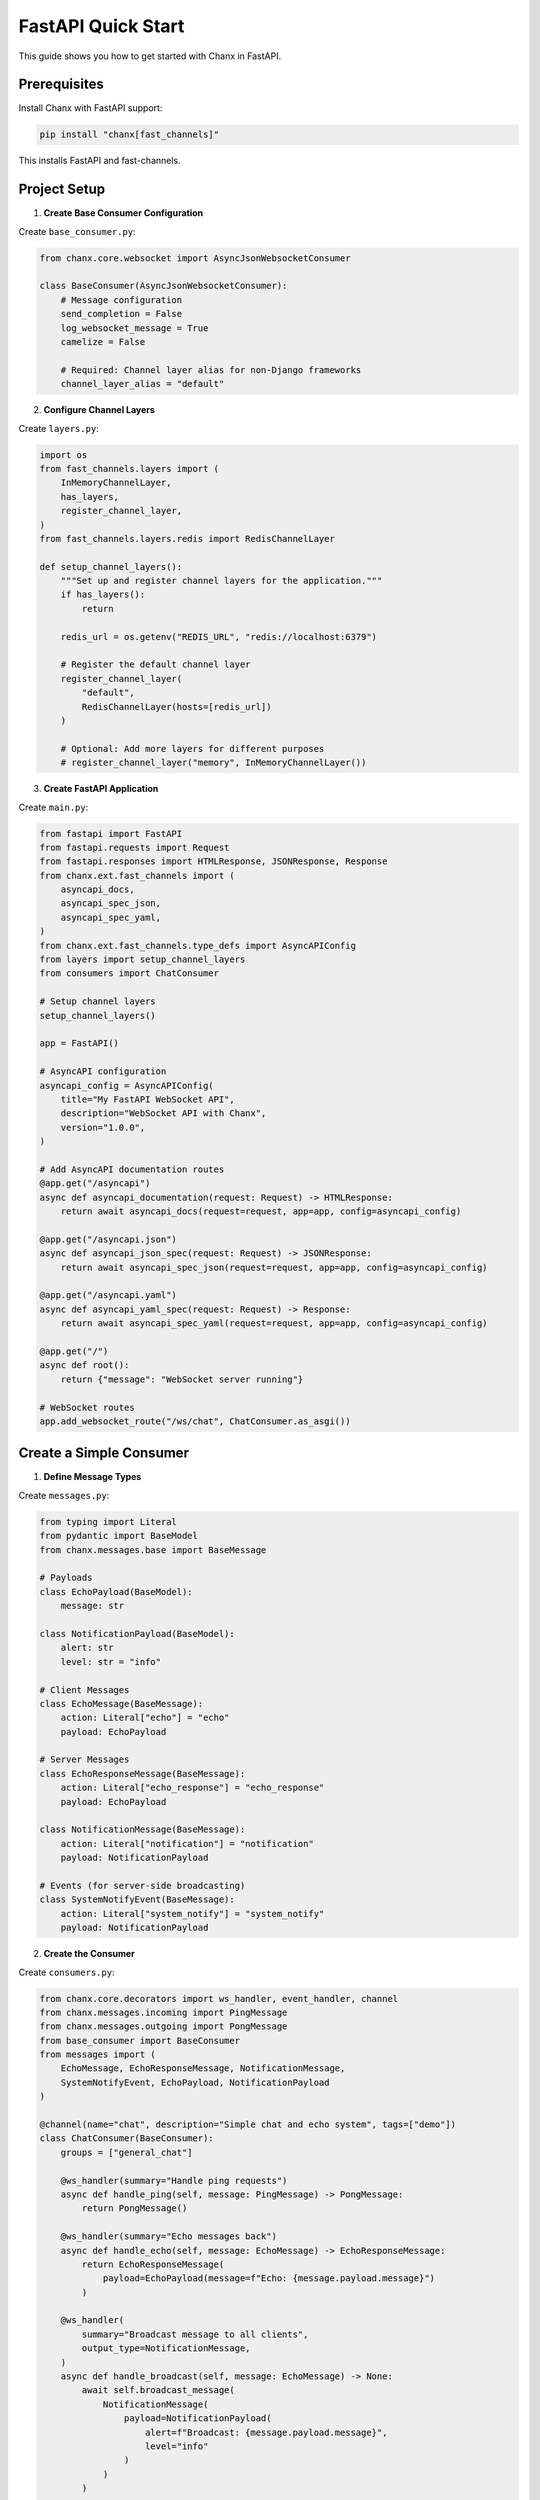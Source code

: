 FastAPI Quick Start
===================

This guide shows you how to get started with Chanx in FastAPI.

Prerequisites
-------------

Install Chanx with FastAPI support:

.. code-block:: bash

    pip install "chanx[fast_channels]"

This installs FastAPI and fast-channels.

Project Setup
-------------

1. **Create Base Consumer Configuration**

Create ``base_consumer.py``:

.. code-block:: python

    from chanx.core.websocket import AsyncJsonWebsocketConsumer

    class BaseConsumer(AsyncJsonWebsocketConsumer):
        # Message configuration
        send_completion = False
        log_websocket_message = True
        camelize = False

        # Required: Channel layer alias for non-Django frameworks
        channel_layer_alias = "default"

2. **Configure Channel Layers**

Create ``layers.py``:

.. code-block:: python

    import os
    from fast_channels.layers import (
        InMemoryChannelLayer,
        has_layers,
        register_channel_layer,
    )
    from fast_channels.layers.redis import RedisChannelLayer

    def setup_channel_layers():
        """Set up and register channel layers for the application."""
        if has_layers():
            return

        redis_url = os.getenv("REDIS_URL", "redis://localhost:6379")

        # Register the default channel layer
        register_channel_layer(
            "default",
            RedisChannelLayer(hosts=[redis_url])
        )

        # Optional: Add more layers for different purposes
        # register_channel_layer("memory", InMemoryChannelLayer())

3. **Create FastAPI Application**

Create ``main.py``:

.. code-block:: python

    from fastapi import FastAPI
    from fastapi.requests import Request
    from fastapi.responses import HTMLResponse, JSONResponse, Response
    from chanx.ext.fast_channels import (
        asyncapi_docs,
        asyncapi_spec_json,
        asyncapi_spec_yaml,
    )
    from chanx.ext.fast_channels.type_defs import AsyncAPIConfig
    from layers import setup_channel_layers
    from consumers import ChatConsumer

    # Setup channel layers
    setup_channel_layers()

    app = FastAPI()

    # AsyncAPI configuration
    asyncapi_config = AsyncAPIConfig(
        title="My FastAPI WebSocket API",
        description="WebSocket API with Chanx",
        version="1.0.0",
    )

    # Add AsyncAPI documentation routes
    @app.get("/asyncapi")
    async def asyncapi_documentation(request: Request) -> HTMLResponse:
        return await asyncapi_docs(request=request, app=app, config=asyncapi_config)

    @app.get("/asyncapi.json")
    async def asyncapi_json_spec(request: Request) -> JSONResponse:
        return await asyncapi_spec_json(request=request, app=app, config=asyncapi_config)

    @app.get("/asyncapi.yaml")
    async def asyncapi_yaml_spec(request: Request) -> Response:
        return await asyncapi_spec_yaml(request=request, app=app, config=asyncapi_config)

    @app.get("/")
    async def root():
        return {"message": "WebSocket server running"}

    # WebSocket routes
    app.add_websocket_route("/ws/chat", ChatConsumer.as_asgi())

Create a Simple Consumer
------------------------

1. **Define Message Types**

Create ``messages.py``:

.. code-block:: python

    from typing import Literal
    from pydantic import BaseModel
    from chanx.messages.base import BaseMessage

    # Payloads
    class EchoPayload(BaseModel):
        message: str

    class NotificationPayload(BaseModel):
        alert: str
        level: str = "info"

    # Client Messages
    class EchoMessage(BaseMessage):
        action: Literal["echo"] = "echo"
        payload: EchoPayload

    # Server Messages
    class EchoResponseMessage(BaseMessage):
        action: Literal["echo_response"] = "echo_response"
        payload: EchoPayload

    class NotificationMessage(BaseMessage):
        action: Literal["notification"] = "notification"
        payload: NotificationPayload

    # Events (for server-side broadcasting)
    class SystemNotifyEvent(BaseMessage):
        action: Literal["system_notify"] = "system_notify"
        payload: NotificationPayload

2. **Create the Consumer**

Create ``consumers.py``:

.. code-block:: python

    from chanx.core.decorators import ws_handler, event_handler, channel
    from chanx.messages.incoming import PingMessage
    from chanx.messages.outgoing import PongMessage
    from base_consumer import BaseConsumer
    from messages import (
        EchoMessage, EchoResponseMessage, NotificationMessage,
        SystemNotifyEvent, EchoPayload, NotificationPayload
    )

    @channel(name="chat", description="Simple chat and echo system", tags=["demo"])
    class ChatConsumer(BaseConsumer):
        groups = ["general_chat"]

        @ws_handler(summary="Handle ping requests")
        async def handle_ping(self, message: PingMessage) -> PongMessage:
            return PongMessage()

        @ws_handler(summary="Echo messages back")
        async def handle_echo(self, message: EchoMessage) -> EchoResponseMessage:
            return EchoResponseMessage(
                payload=EchoPayload(message=f"Echo: {message.payload.message}")
            )

        @ws_handler(
            summary="Broadcast message to all clients",
            output_type=NotificationMessage,
        )
        async def handle_broadcast(self, message: EchoMessage) -> None:
            await self.broadcast_message(
                NotificationMessage(
                    payload=NotificationPayload(
                        alert=f"Broadcast: {message.payload.message}",
                        level="info"
                    )
                )
            )

        @event_handler
        async def handle_system_notify(self, event: SystemNotifyEvent) -> NotificationMessage:
            return NotificationMessage(payload=event.payload)

3. **Run the Application**

.. code-block:: bash

    uvicorn main:app --reload

Visit ``http://localhost:8000/asyncapi`` to see the auto-generated documentation.

.. image:: _static/asyncapi-fastapi-info.png
   :alt: AsyncAPI Documentation - FastAPI API Information
   :align: center


4. **Test the Consumer**

Test with JavaScript in the browser console:

.. code-block:: javascript

    // Connect to WebSocket
    const ws = new WebSocket('ws://localhost:8000/ws/chat');

    ws.onmessage = (event) => {
        console.log('Received:', JSON.parse(event.data));
    };

    // Test ping
    ws.send(JSON.stringify({"action": "ping"}));

    // Test echo
    ws.send(JSON.stringify({
        "action": "echo",
        "payload": {"message": "Hello World"}
    }));

    // Test broadcast (all connected clients will receive this)
    ws.send(JSON.stringify({
        "action": "broadcast",
        "payload": {"message": "Hello everyone!"}
    }));

5. **Send Events from Background Tasks**

You can send events to WebSocket clients from background tasks:

.. code-block:: python

    # From a FastAPI endpoint or background task
    from consumers import ChatConsumer
    from messages import SystemNotifyEvent, NotificationPayload

    @app.post("/notify")
    async def send_notification():
        # Send notification to all connected clients
        await ChatConsumer.broadcast_event(
            SystemNotifyEvent(
                payload=NotificationPayload(
                    alert="Server maintenance in 5 minutes",
                    level="warning"
                )
            ),
            groups=["general_chat"]
        )
        return {"status": "notification sent"}

Next Steps
----------

Now that you have a working FastAPI WebSocket consumer with Chanx:

* :doc:`user-guide/consumers-decorators` - Learn more about consumers and decorators
* :doc:`user-guide/framework-integration` - Explore FastAPI-specific features
* :doc:`user-guide/asyncapi` - Learn about AsyncAPI documentation generation
* :doc:`user-guide/testing` - Learn about testing your WebSocket consumers
* :doc:`examples/fastapi` - See complete FastAPI implementation examples
* :doc:`quick-start-django` - Try Chanx with Django
